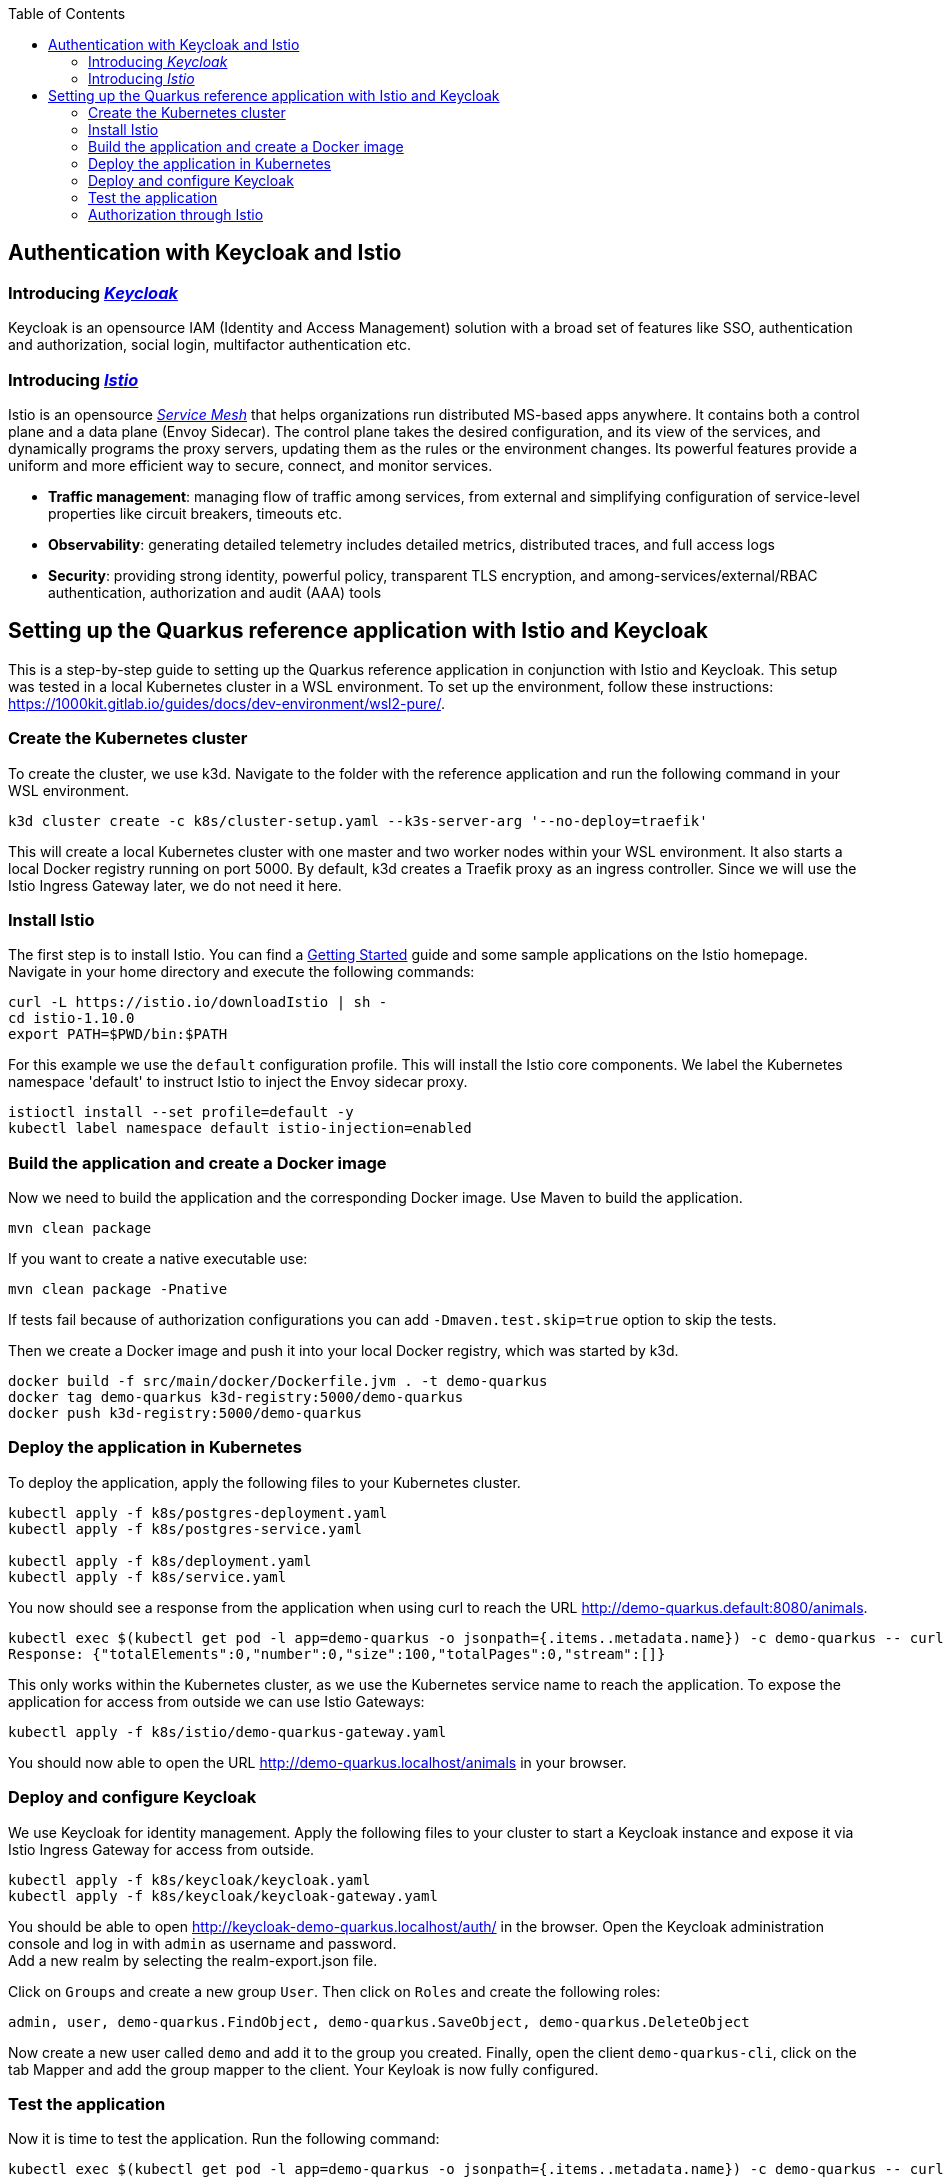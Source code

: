 :toc: macro
toc::[]
:idprefix:
:idseparator: -
== Authentication with Keycloak and Istio

=== Introducing _https://www.keycloak.org/[Keycloak]_
Keycloak is an opensource IAM (Identity and Access Management) solution with a broad set of features like SSO, authentication and authorization, social login, multifactor authentication etc.

=== Introducing _https://istio.io/latest/docs/concepts/[Istio]_
Istio is an opensource _https://istio.io/latest/about/service-mesh/[Service Mesh]_ that helps organizations run distributed MS-based apps anywhere.
It contains both a control plane and a data plane (Envoy Sidecar). The control plane takes the desired configuration, and its view of the services, and dynamically programs the proxy servers, updating them as the rules or the environment changes. Its powerful features provide a uniform and more efficient way to secure, connect, and monitor services.

* *Traffic management*: managing flow of traffic among services, from external and simplifying configuration of service-level properties like circuit breakers, timeouts etc.
* *Observability*: generating detailed telemetry includes detailed metrics, distributed traces, and full access logs
* *Security*: providing strong identity, powerful policy, transparent TLS encryption, and among-services/external/RBAC authentication, authorization and audit (AAA) tools

== Setting up the Quarkus reference application with Istio and Keycloak

This is a step-by-step guide to setting up the Quarkus reference application in conjunction with Istio and Keycloak. This setup was tested in a local Kubernetes cluster in a WSL environment. To set up the environment, follow these instructions: https://1000kit.gitlab.io/guides/docs/dev-environment/wsl2-pure/.

=== Create the Kubernetes cluster
To create the cluster, we use k3d. Navigate to the folder with the reference application and run the following command in your WSL environment.
```
k3d cluster create -c k8s/cluster-setup.yaml --k3s-server-arg '--no-deploy=traefik'
```
This will create a local Kubernetes cluster with one master and two worker nodes within your WSL environment. It also starts a local Docker registry running on port 5000. By default, k3d creates a Traefik proxy as an ingress controller. Since we will use the Istio Ingress Gateway later, we do not need it here.

=== Install Istio
The first step is to install Istio. You can find a https://istio.io/latest/docs/setup/getting-started/[Getting Started] guide and some sample applications on the Istio homepage. +
Navigate in your home directory and execute the following commands:
```
curl -L https://istio.io/downloadIstio | sh -
cd istio-1.10.0
export PATH=$PWD/bin:$PATH
```

For this example we use the `default` configuration profile. This will install the Istio core components. We label the Kubernetes namespace 'default' to instruct Istio to inject the Envoy sidecar proxy.
```
istioctl install --set profile=default -y
kubectl label namespace default istio-injection=enabled
```

=== Build the application and create a Docker image
Now we need to build the application and the corresponding Docker image. Use Maven to build the application.
```
mvn clean package
```
If you want to create a native executable use:
```
mvn clean package -Pnative
```
If tests fail because of authorization configurations you can add `-Dmaven.test.skip=true` option to skip the tests.

Then we create a Docker image and push it into your local Docker registry, which was started by k3d.

```
docker build -f src/main/docker/Dockerfile.jvm . -t demo-quarkus
docker tag demo-quarkus k3d-registry:5000/demo-quarkus
docker push k3d-registry:5000/demo-quarkus
```

=== Deploy the application in Kubernetes
To deploy the application, apply the following files to your Kubernetes cluster.
```
kubectl apply -f k8s/postgres-deployment.yaml
kubectl apply -f k8s/postgres-service.yaml

kubectl apply -f k8s/deployment.yaml
kubectl apply -f k8s/service.yaml
```

You now should see a response from the application when using curl to reach the URL http://demo-quarkus.default:8080/animals.
```
kubectl exec $(kubectl get pod -l app=demo-quarkus -o jsonpath={.items..metadata.name}) -c demo-quarkus -- curl http://demo-quarkus.default:8080/animals
Response: {"totalElements":0,"number":0,"size":100,"totalPages":0,"stream":[]}
```

This only works within the Kubernetes cluster, as we use the Kubernetes service name to reach the application. To expose the application for access from outside we can use Istio Gateways:
```
kubectl apply -f k8s/istio/demo-quarkus-gateway.yaml
```
You should now able to open the URL http://demo-quarkus.localhost/animals in your browser.

=== Deploy and configure Keycloak
We use Keycloak for identity management. Apply the following files to your cluster to start a Keycloak instance and expose it via Istio Ingress Gateway for access from outside.
```
kubectl apply -f k8s/keycloak/keycloak.yaml
kubectl apply -f k8s/keycloak/keycloak-gateway.yaml
```

You should be able to open http://keycloak-demo-quarkus.localhost/auth/ in the browser. Open the Keycloak administration console and log in with `admin` as username and password. +
Add a new realm by selecting the realm-export.json file.

Click on `Groups` and create a new group `User`. Then click on `Roles` and create the following roles:
```
admin, user, demo-quarkus.FindObject, demo-quarkus.SaveObject, demo-quarkus.DeleteObject
```
Now create a new user called `demo` and add it to the group you created.
Finally, open the client `demo-quarkus-cli`, click on the tab Mapper and add the group mapper to the client. Your Keyloak is now fully configured.

=== Test the application
Now it is time to test the application. Run the following command:
```
kubectl exec $(kubectl get pod -l app=demo-quarkus -o jsonpath={.items..metadata.name}) -c demo-quarkus -- curl http://demo-quarkus.default:8080/animals
```
You should get a valid response from the application. But there are no animals in our database at the moment. So let's try to create an animal. To do this, run the following command:
```
kubectl exec $(kubectl get pod -l app=demo-quarkus -o jsonpath={.items..metadata.name}) -c demo-quarkus -- curl -H "Content-Type: application/json" --request POST --data '{"name": "dog", "basicInfo": "home pet", "numberOfLegs":4}' http://demo-quarkus.default:8080/animals -i
```
You will get an `401 Unauthorized` error message. This is because this operation is secured with the role `demo-quarkus.SaveObject`. You can only access this operation if you pass a valid JWT token in the request header. So add the role to the user in Keycloak and run the following command to get the token.
```
TOKEN=$(curl -d 'client_id=demo-quarkus-cli' -d 'username=demo' -d 'password=demo' -d 'grant_type=password' 'http://keycloak-demo-quarkus.localhost/auth/realms/demo-quarkus/protocol/openid-connect/token' | jq ".access_token" -r)
```
Now you can call the operation again and this time pass the token:
```
kubectl exec $(kubectl get pod -l app=demo-quarkus -o jsonpath={.items..metadata.name}) -c demo-quarkus -- curl -H "Content-Type: application/json" -H "Authorization: Bearer $TOKEN" --request POST --data '{"name": "dog", "basicInfo": "home pet", "numberOfLegs":4}' http://demo-quarkus.default:8080/animals -i
```
There is now an animal stored in the database. You can check this by displaying the list of animals again. +
To use the other methods implemented in the application to find and delete animals, you need to add the roles `demo-quarkus.FindObject` and `demo-quarkus.DeleteObject` to the user and get a new token.

=== Authorization through Istio
You can also add authorization policies with Istio. Requests are then first validated by the Istio service mesh before being forwarded to the application. Add the authorization policy by applying the file `k8s/istio/authorization-policy.yaml` to your cluster.
```
kubectl apply -f k8s/istio/authorization-policy.yaml
```
Now try again to get the list of animals. You will get an error message `RBAC: access denied`. This is because the url http://demo-quarkus.default:8080/animals is now also protected by a Istio policy. You need to pass a valid JWT token with the role 'user'. So add the role 'user' to the user in keycloak, get a new token and try again. Now you should get a valid response.
```
kubectl exec $(kubectl get pod -l app=demo-quarkus -o jsonpath={.items..metadata.name}) -c demo-quarkus -- curl http://demo-quarkus.default:8080/animals -H "Authorization: Bearer $TOKEN"
```
